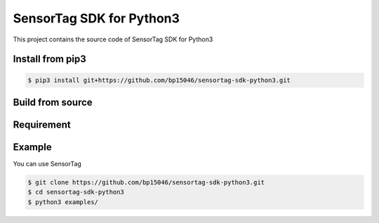 SensorTag SDK for Python3
=========================


This project contains the source code of SensorTag SDK for Python3


Install from pip3
-----------------


.. code-block:: sh

    $ pip3 install git+https://github.com/bp15046/sensortag-sdk-python3.git

Build from source
-----------------


.. code-block:: sh



Requirement
-----------



Example
-------


You can use SensorTag


.. code-block:: sh

    $ git clone https://github.com/bp15046/sensortag-sdk-python3.git
    $ cd sensortag-sdk-python3
    $ python3 examples/
